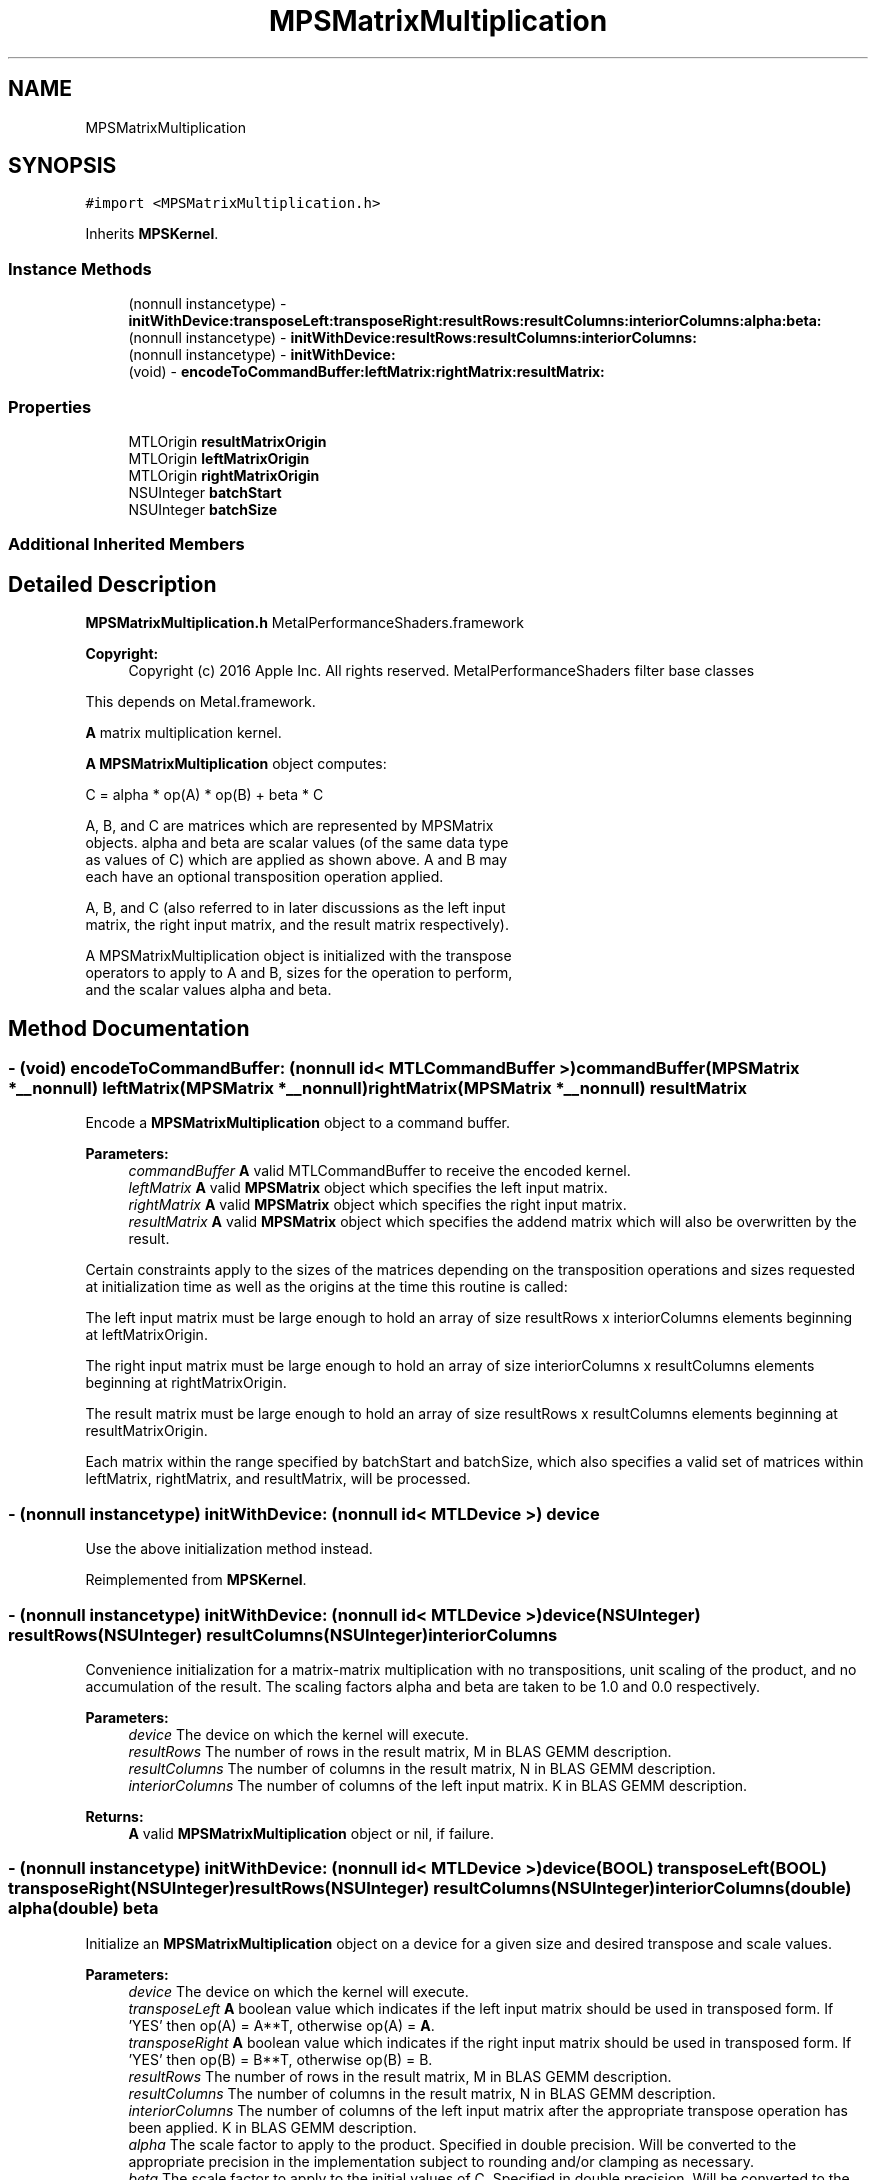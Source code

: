 .TH "MPSMatrixMultiplication" 3 "Thu Feb 8 2018" "Version MetalPerformanceShaders-100" "MetalPerformanceShaders.framework" \" -*- nroff -*-
.ad l
.nh
.SH NAME
MPSMatrixMultiplication
.SH SYNOPSIS
.br
.PP
.PP
\fC#import <MPSMatrixMultiplication\&.h>\fP
.PP
Inherits \fBMPSKernel\fP\&.
.SS "Instance Methods"

.in +1c
.ti -1c
.RI "(nonnull instancetype) \- \fBinitWithDevice:transposeLeft:transposeRight:resultRows:resultColumns:interiorColumns:alpha:beta:\fP"
.br
.ti -1c
.RI "(nonnull instancetype) \- \fBinitWithDevice:resultRows:resultColumns:interiorColumns:\fP"
.br
.ti -1c
.RI "(nonnull instancetype) \- \fBinitWithDevice:\fP"
.br
.ti -1c
.RI "(void) \- \fBencodeToCommandBuffer:leftMatrix:rightMatrix:resultMatrix:\fP"
.br
.in -1c
.SS "Properties"

.in +1c
.ti -1c
.RI "MTLOrigin \fBresultMatrixOrigin\fP"
.br
.ti -1c
.RI "MTLOrigin \fBleftMatrixOrigin\fP"
.br
.ti -1c
.RI "MTLOrigin \fBrightMatrixOrigin\fP"
.br
.ti -1c
.RI "NSUInteger \fBbatchStart\fP"
.br
.ti -1c
.RI "NSUInteger \fBbatchSize\fP"
.br
.in -1c
.SS "Additional Inherited Members"
.SH "Detailed Description"
.PP 
\fBMPSMatrixMultiplication\&.h\fP  MetalPerformanceShaders\&.framework
.PP
\fBCopyright:\fP
.RS 4
Copyright (c) 2016 Apple Inc\&. All rights reserved\&.  MetalPerformanceShaders filter base classes
.RE
.PP
This depends on Metal\&.framework\&.
.PP
\fBA\fP matrix multiplication kernel\&.
.PP
\fBA\fP \fBMPSMatrixMultiplication\fP object computes: 
.PP
.nf
            C = alpha * op(A) * op(B) + beta * C

        A, B, and C are matrices which are represented by MPSMatrix
        objects. alpha and beta are scalar values (of the same data type
        as values of C) which are applied as shown above.  A and B may
        each have an optional transposition operation applied.

        A, B, and C (also referred to in later discussions as the left input
        matrix, the right input matrix, and the result matrix respectively).

        A MPSMatrixMultiplication object is initialized with the transpose
        operators to apply to A and B, sizes for the operation to perform,
        and the scalar values alpha and beta.
.fi
.PP
 
.SH "Method Documentation"
.PP 
.SS "\- (void) encodeToCommandBuffer: (nonnull id< MTLCommandBuffer >) commandBuffer(\fBMPSMatrix\fP *__nonnull) leftMatrix(\fBMPSMatrix\fP *__nonnull) rightMatrix(\fBMPSMatrix\fP *__nonnull) resultMatrix"
Encode a \fBMPSMatrixMultiplication\fP object to a command buffer\&.
.PP
\fBParameters:\fP
.RS 4
\fIcommandBuffer\fP \fBA\fP valid MTLCommandBuffer to receive the encoded kernel\&.
.br
\fIleftMatrix\fP \fBA\fP valid \fBMPSMatrix\fP object which specifies the left input matrix\&.
.br
\fIrightMatrix\fP \fBA\fP valid \fBMPSMatrix\fP object which specifies the right input matrix\&.
.br
\fIresultMatrix\fP \fBA\fP valid \fBMPSMatrix\fP object which specifies the addend matrix which will also be overwritten by the result\&.
.RE
.PP
Certain constraints apply to the sizes of the matrices depending on the transposition operations and sizes requested at initialization time as well as the origins at the time this routine is called:
.PP
The left input matrix must be large enough to hold an array of size resultRows x interiorColumns elements beginning at leftMatrixOrigin\&.
.PP
The right input matrix must be large enough to hold an array of size interiorColumns x resultColumns elements beginning at rightMatrixOrigin\&.
.PP
The result matrix must be large enough to hold an array of size resultRows x resultColumns elements beginning at resultMatrixOrigin\&.
.PP
Each matrix within the range specified by batchStart and batchSize, which also specifies a valid set of matrices within leftMatrix, rightMatrix, and resultMatrix, will be processed\&. 
.SS "\- (nonnull instancetype) initWithDevice: (nonnull id< MTLDevice >) device"
Use the above initialization method instead\&. 
.PP
Reimplemented from \fBMPSKernel\fP\&.
.SS "\- (nonnull instancetype) \fBinitWithDevice:\fP (nonnull id< MTLDevice >) device(NSUInteger) resultRows(NSUInteger) resultColumns(NSUInteger) interiorColumns"
Convenience initialization for a matrix-matrix multiplication with no transpositions, unit scaling of the product, and no accumulation of the result\&. The scaling factors alpha and beta are taken to be 1\&.0 and 0\&.0 respectively\&.
.PP
\fBParameters:\fP
.RS 4
\fIdevice\fP The device on which the kernel will execute\&.
.br
\fIresultRows\fP The number of rows in the result matrix, M in BLAS GEMM description\&.
.br
\fIresultColumns\fP The number of columns in the result matrix, N in BLAS GEMM description\&.
.br
\fIinteriorColumns\fP The number of columns of the left input matrix\&. K in BLAS GEMM description\&.
.RE
.PP
\fBReturns:\fP
.RS 4
\fBA\fP valid \fBMPSMatrixMultiplication\fP object or nil, if failure\&. 
.RE
.PP

.SS "\- (nonnull instancetype) \fBinitWithDevice:\fP (nonnull id< MTLDevice >) device(BOOL) transposeLeft(BOOL) transposeRight(NSUInteger) resultRows(NSUInteger) resultColumns(NSUInteger) interiorColumns(double) alpha(double) beta"
Initialize an \fBMPSMatrixMultiplication\fP object on a device for a given size and desired transpose and scale values\&.
.PP
\fBParameters:\fP
.RS 4
\fIdevice\fP The device on which the kernel will execute\&.
.br
\fItransposeLeft\fP \fBA\fP boolean value which indicates if the left input matrix should be used in transposed form\&. If 'YES' then op(A) = A**T, otherwise op(A) = \fBA\fP\&.
.br
\fItransposeRight\fP \fBA\fP boolean value which indicates if the right input matrix should be used in transposed form\&. If 'YES' then op(B) = B**T, otherwise op(B) = B\&.
.br
\fIresultRows\fP The number of rows in the result matrix, M in BLAS GEMM description\&.
.br
\fIresultColumns\fP The number of columns in the result matrix, N in BLAS GEMM description\&.
.br
\fIinteriorColumns\fP The number of columns of the left input matrix after the appropriate transpose operation has been applied\&. K in BLAS GEMM description\&.
.br
\fIalpha\fP The scale factor to apply to the product\&. Specified in double precision\&. Will be converted to the appropriate precision in the implementation subject to rounding and/or clamping as necessary\&.
.br
\fIbeta\fP The scale factor to apply to the initial values of C\&. Specified in double precision\&. Will be converted to the appropriate precision in the implementation subject to rounding and/or clamping as necessary\&.
.RE
.PP
\fBReturns:\fP
.RS 4
\fBA\fP valid \fBMPSMatrixMultiplication\fP object or nil, if failure\&. 
.RE
.PP

.SH "Property Documentation"
.PP 
.SS "\- batchSize\fC [read]\fP, \fC [write]\fP, \fC [nonatomic]\fP, \fC [assign]\fP"
The number of matrices in the batch to process\&. This property is modifiable and by default allows all matrices available at encoding time to be processed\&. 
.SS "\- batchStart\fC [read]\fP, \fC [write]\fP, \fC [nonatomic]\fP, \fC [assign]\fP"
The index of the first matrix in the batch\&. This property is modifiable and defaults to 0 at initialization time\&. If batch processing should begin at a different matrix this value should be modified prior to encoding the kernel\&. 
.SS "\- leftMatrixOrigin\fC [read]\fP, \fC [write]\fP, \fC [nonatomic]\fP, \fC [assign]\fP"
The origin, relative to [0, 0] in the left input matrix, at which to start reading values\&. This property is modifiable and defaults to [0, 0] at initialization time\&. If a different origin is desired then this should be modified prior to encoding the kernel\&. The z value must be 0\&. 
.SS "\- resultMatrixOrigin\fC [read]\fP, \fC [write]\fP, \fC [nonatomic]\fP, \fC [assign]\fP"
The origin, relative to [0, 0] in the result matrix, at which to start writing (and reading if necessary) results\&. This property is modifiable and defaults to [0, 0] at initialization time\&. If a different origin is desired then this should be modified prior to encoding the kernel\&. The z value must be 0\&. 
.SS "\- rightMatrixOrigin\fC [read]\fP, \fC [write]\fP, \fC [nonatomic]\fP, \fC [assign]\fP"
The origin, relative to [0, 0] in the right input matrix, at which to start reading values\&. This property is modifiable and defaults to [0, 0] at initialization time\&. If a different origin is desired then this should be modified prior to encoding the kernel\&. The z value must be 0\&. 

.SH "Author"
.PP 
Generated automatically by Doxygen for MetalPerformanceShaders\&.framework from the source code\&.
